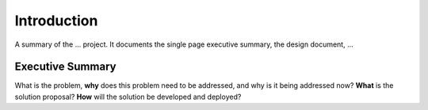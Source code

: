 .. _introduction:


Introduction
============

A summary of the ... project.  It documents the single page executive summary, the design document, ...

.. raw:: html

  <br>
  <br>
  <br>
  <br>

Executive Summary
-----------------

What is the problem, **why** does this problem need to be addressed, and why is it being addressed now?  **What** is the solution proposal?  **How** will the solution be developed and deployed?

.. raw:: html

  <br>
  <br>
  <br>
  <br>

  <br>
  <br>
  <br>
  <br>
